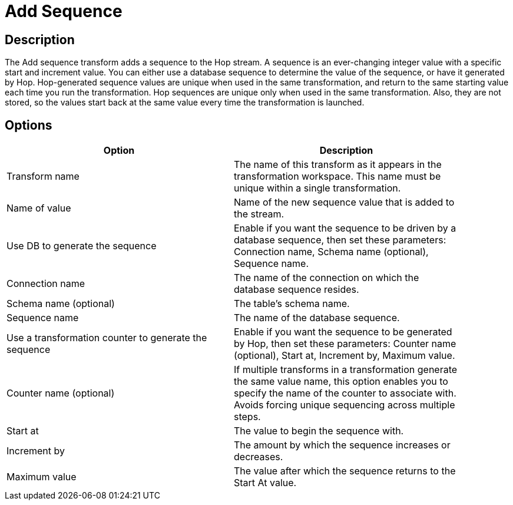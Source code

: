 :documentationPath: /plugins/transforms/
:language: en_US
:page-alternativeEditUrl: https://github.com/project-hop/hop/edit/master/plugins/transforms/addsequence/src/main/doc/addsequence.adoc
= Add Sequence

== Description

The Add sequence transform adds a sequence to the Hop stream. A sequence is an ever-changing integer value with a specific start and increment value. You can either use a database sequence to determine the value of the sequence, or have it generated by Hop. Hop-generated sequence values are unique when used in the same transformation, and return to the same starting value each time you run the transformation.
Hop sequences are unique only when used in the same transformation. Also, they are not stored, so the values start back at the same value every time the transformation is launched.

== Options

[width="90%", options="header"]
|===
|Option|Description
|Transform name|The name of this transform as it appears in the transformation workspace. This name must be unique within a single transformation.
|Name of value|Name of the new sequence value that is added to the stream.
|Use DB to generate the sequence|Enable if you want the sequence to be driven by a database sequence, then set these parameters: Connection name, Schema name (optional), Sequence name.
|Connection name|The name of the connection on which the database sequence resides.
|Schema name (optional)|The table's schema name.
|Sequence name|The name of the database sequence.
|Use a transformation counter to generate the sequence|Enable if you want the sequence to be generated by Hop, then set these parameters: Counter name (optional), Start at, Increment by, Maximum value.
|Counter name (optional)|If multiple transforms in a transformation generate the same value name, this option enables you to specify the name of the counter to associate with. Avoids forcing unique sequencing across multiple steps.
|Start at|The value to begin the sequence with.
|Increment by|The amount by which the sequence increases or decreases.
|Maximum value|The value after which the sequence returns to the Start At value.
|===